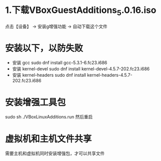 * 1.下载VBoxGuestAdditions_5.0.16.iso
  点击【设备】 ->  安装g增强功能   ->  自动下载这个文件
* 安装以下，以防失败
  + 安装 gcc
    sudo dnf install gcc-5.3.1-6.fc23.i686
  + 安装 kernel-devel
    sudo dnf install kernel-devel-4.5.7-202.fc23.i686
  + 安装 kernel-headers
    sudo dnf install kernel-headers-4.5.7-202.fc23.i686
* 安装增强工具包
  sudo sh ./VBoxLinuxAdditions.run
  然后重启
* 虚拟机和主机文件共享
    需要主机和虚拟机同时安装增强包，才可以共享文件
